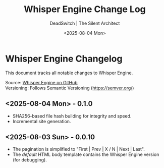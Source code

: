 #+TITLE: Whisper Engine Change Log
#+AUTHOR: DeadSwitch | The Silent Architect
#+DATE: <2025-08-04 Mon>
#+OPTIONS: toc:nil num:nil \n:t title:nil
#+EXPORT_FILE_NAME: CHANGELOG
#+READY_FOR_DEPLOY: t

* Whisper Engine Changelog
This document tracks all notable changes to Whisper Engine.

Source: [[https://github.com/deadswitch404/whisper-engine][Whisper Engine on GitHub]]
Versioning: Follows Semantic Versioning (https://semver.org/)

** <2025-08-04 Mon> - *0.1.0*
- SHA256-based file hash building for integrity and speed.
- Incremental site generation.
** <2025-08-03 Sun> - *0.0.10*
- The pagination is simplified to "First | Prev | X / N | Next | Last".
- The /default/ HTML body template contains the Whisper Engine version (for debugging).
